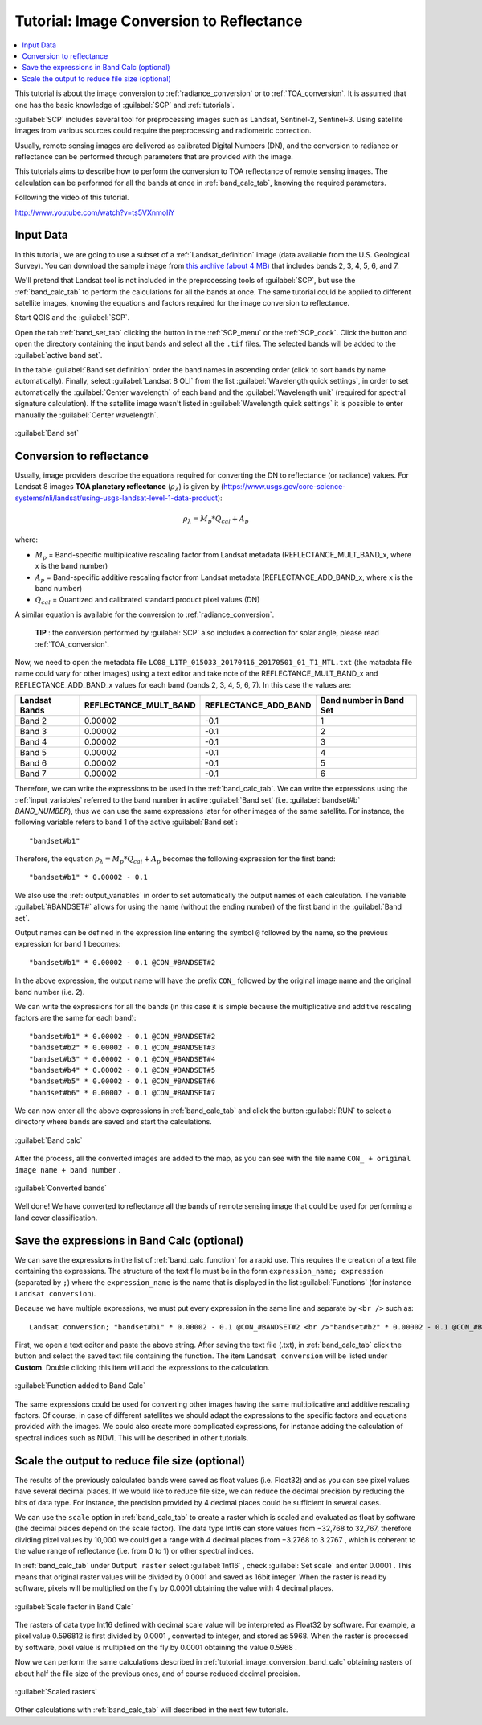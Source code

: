 .. _thematic_tutorial_image_conversion:

***************************************************************
Tutorial: Image Conversion to Reflectance
***************************************************************

.. |br| raw:: html

 <br />

.. |add| image:: _static/semiautomaticclassificationplugin_add.png
	:width: 20pt
	
.. |checkbox| image:: _static/checkbox.png
	:width: 18pt
	
.. |pointer| image:: _static/semiautomaticclassificationplugin_pointer_tool.png
	:width: 20pt
	
.. |radiobutton| image:: _static/radiobutton.png
	:width: 18pt
	
.. |reload| image:: _static/semiautomaticclassificationplugin_reload.png
	:width: 20pt
	
.. |reset| image:: _static/semiautomaticclassificationplugin_reset.png
	:width: 20pt
	
.. |remove| image:: _static/semiautomaticclassificationplugin_remove.png
	:width: 20pt
	
.. |run| image:: _static/semiautomaticclassificationplugin_run.png
	:width: 24pt
	
.. |input_number| image:: _static/input_number.jpg
	:width: 20pt
	
.. |input_list| image:: _static/input_list.jpg
	:width: 20pt
	
.. |open_file| image:: _static/semiautomaticclassificationplugin_open_file.png
	:width: 20pt
	
.. |new_file| image:: _static/semiautomaticclassificationplugin_new_file.png
	:width: 20pt
	
.. |open_dir| image:: _static/semiautomaticclassificationplugin_open_dir.png
	:width: 20pt
	
.. |select_all| image:: _static/semiautomaticclassificationplugin_select_all.png
	:width: 20pt
	
.. |move_up| image:: _static/semiautomaticclassificationplugin_move_up.png
	:width: 20pt
	
.. |move_down| image:: _static/semiautomaticclassificationplugin_move_down.png
	:width: 20pt
	
.. |search_images| image:: _static/semiautomaticclassificationplugin_search_images.png
	:width: 20pt

.. |image_preview| image:: _static/semiautomaticclassificationplugin_download_image_preview.png
	:width: 20pt

.. |import| image:: _static/semiautomaticclassificationplugin_import.png
	:width: 20pt
	
.. |export| image:: _static/semiautomaticclassificationplugin_export.png
	:width: 20pt

.. |plus| image:: _static/semiautomaticclassificationplugin_plus.png
	:width: 20pt

.. |order_by_name| image:: _static/semiautomaticclassificationplugin_order_by_name.png
	:width: 20pt

.. |image_overview| image:: _static/semiautomaticclassificationplugin_download_image_overview.png
	:width: 20pt
	
.. |enter| image:: _static/semiautomaticclassificationplugin_enter.png
	:width: 20pt

.. |download| image:: _static/semiautomaticclassificationplugin_download_arrow.png
	:width: 20pt
	
.. |landsat_download| image:: _static/semiautomaticclassificationplugin_landsat8_download_tool.png
	:width: 20pt

.. |sentinel_download| image:: _static/semiautomaticclassificationplugin_sentinel_download_tool.png
	:width: 20pt
	
.. |tools| image:: _static/semiautomaticclassificationplugin_roi_tool.png
	:width: 20pt
	
.. |roi_multiple| image:: _static/semiautomaticclassificationplugin_roi_multiple.png
	:width: 20pt

.. |import_spectral_library| image:: _static/semiautomaticclassificationplugin_import_spectral_library.png
	:width: 20pt
	
.. |export_spectral_library| image:: _static/semiautomaticclassificationplugin_export_spectral_library.png
	:width: 20pt
	
.. |weight_tool| image:: _static/semiautomaticclassificationplugin_weight_tool.png
	:width: 20pt
	
.. |threshold_tool| image:: _static/semiautomaticclassificationplugin_threshold_tool.png
	:width: 20pt
	
.. |LCS_threshold| image:: _static/semiautomaticclassificationplugin_LCS_threshold_tool.png
	:width: 20pt
	
.. |LCS_threshold_set_tool| image:: _static/semiautomaticclassificationplugin_LCS_threshold_set_tool.png
	:width: 20pt
	
.. |preprocessing| image:: _static/semiautomaticclassificationplugin_class_tool.png
	:width: 20pt
	
.. |processing| image:: _static/semiautomaticclassificationplugin_band_processing.png
	:width: 20pt
	
.. |landsat_tool| image:: _static/semiautomaticclassificationplugin_landsat8_tool.png
	:width: 20pt
	
.. |sentinel2_tool| image:: _static/semiautomaticclassificationplugin_sentinel_tool.png
	:width: 20pt
	
.. |aster_tool| image:: _static/semiautomaticclassificationplugin_aster_tool.png
	:width: 20pt
	
.. |split_raster| image:: _static/semiautomaticclassificationplugin_split_raster.png
	:width: 20pt
	
.. |clip_tool| image:: _static/semiautomaticclassificationplugin_clip_tool.png
	:width: 20pt
	
.. |pca_tool| image:: _static/semiautomaticclassificationplugin_pca_tool.png
	:width: 20pt
	
.. |vector_to_raster_tool| image:: _static/semiautomaticclassificationplugin_vector_to_raster_tool.png
	:width: 20pt
	
.. |post_process| image:: _static/semiautomaticclassificationplugin_post_process.png
	:width: 20pt
	
.. |accuracy_tool| image:: _static/semiautomaticclassificationplugin_accuracy_tool.png
	:width: 20pt
	
.. |land_cover_change| image:: _static/semiautomaticclassificationplugin_land_cover_change.png
	:width: 20pt
	
.. |report_tool| image:: _static/semiautomaticclassificationplugin_report_tool.png
	:width: 20pt

.. |class_to_vector_tool| image:: _static/semiautomaticclassificationplugin_class_to_vector_tool.png
	:width: 20pt

.. |reclassification_tool| image:: _static/semiautomaticclassificationplugin_reclassification_tool.png
	:width: 20pt

.. |edit_raster| image:: _static/semiautomaticclassificationplugin_edit_raster.png
	:width: 20pt

.. |undo_edit_raster| image:: _static/semiautomaticclassificationplugin_undo_edit_raster.png
	:width: 20pt

.. |classification_sieve| image:: _static/semiautomaticclassificationplugin_classification_sieve.png
	:width: 20pt

.. |classification_erosion| image:: _static/semiautomaticclassificationplugin_classification_erosion.png
	:width: 20pt

.. |classification_dilation| image:: _static/semiautomaticclassificationplugin_classification_dilation.png
	:width: 20pt

.. |bandcalc_tool| image:: _static/semiautomaticclassificationplugin_bandcalc_tool.png
	:width: 20pt
	
.. |batch_tool| image:: _static/semiautomaticclassificationplugin_batch.png
	:width: 20pt

.. |bandset_tool| image:: _static/semiautomaticclassificationplugin_bandset_tool.png
	:width: 20pt
	
.. |settings_tool| image:: _static/semiautomaticclassificationplugin_settings_tool.png
	:width: 20pt
	
.. |manual_ROI| image:: _static/semiautomaticclassificationplugin_manual_ROI.png
	:width: 20pt

.. |save_roi| image:: _static/semiautomaticclassificationplugin_save_roi.png
	:width: 20pt
	
.. |roi_single| image:: _static/semiautomaticclassificationplugin_roi_single.png
	:width: 20pt
	
.. |roi_redo| image:: _static/semiautomaticclassificationplugin_roi_redo.png
	:width: 20pt

.. |preview| image:: _static/semiautomaticclassificationplugin_preview.png
	:width: 20pt
	
.. |preview_redo| image:: _static/semiautomaticclassificationplugin_preview_redo.png
	:width: 20pt
	
.. |delete_signature| image:: _static/semiautomaticclassificationplugin_delete_signature.png
	:width: 20pt

.. |sign_plot| image:: _static/semiautomaticclassificationplugin_sign_tool.png
	:width: 20pt

.. |cumulative_stretch| image:: _static/semiautomaticclassificationplugin_bandset_cumulative_stretch_tool.png
	:width: 20pt

.. |std_dev_stretch| image:: _static/semiautomaticclassificationplugin_bandset_std_dev_stretch_tool.png
	:width: 20pt

.. |calculate_spectral_distances| image:: _static/semiautomaticclassificationplugin_calculate_spectral_distances.png
	:width: 20pt
	
.. |remove_temp| image:: _static/semiautomaticclassificationplugin_remove_temp.png
	:width: 20pt
	
.. |osm_add| image:: _static/semiautomaticclassificationplugin_osm_add.png
	:width: 20pt

.. contents::
    :depth: 2
    :local:
	

This tutorial is about the image conversion to :ref:`radiance_conversion` or to :ref:`TOA_conversion`.
It is assumed that one has the basic knowledge of :guilabel:`SCP` and :ref:`tutorials`.

:guilabel:`SCP` includes several tool for preprocessing images such as Landsat, Sentinel-2, Sentinel-3.
Using satellite images from various sources could require the preprocessing and radiometric correction.

Usually, remote sensing images are delivered as calibrated Digital Numbers (DN), and the conversion to radiance or reflectance can be performed through parameters that are provided with the image.

This tutorials aims to describe how to perform the conversion to TOA reflectance of remote sensing images.
The calculation can be performed for all the bands at once in :ref:`band_calc_tab`, knowing the required parameters. 

Following the video of this tutorial.

.. raw:: html

	<iframe allowfullscreen="" frameborder="0" height="360" src="http://www.youtube.com/embed/ts5VXnmoIiY?rel=0" width="100%"></iframe>

http://www.youtube.com/watch?v=ts5VXnmoIiY


.. _tutorial_image_conversion_input_data:

Input Data
-------------------------

In this tutorial, we are going to use a subset of a :ref:`Landsat_definition` image (data available from the U.S. Geological Survey).
You can download the sample image from `this archive (about 4 MB) <https://docs.google.com/uc?id=18CXceeQrjxQoM5Z80kvlvdTI4SmVBDZn>`_ that includes bands 2, 3, 4, 5, 6, and 7.

We'll pretend that Landsat tool is not included in the preprocessing tools of :guilabel:`SCP`, but use the :ref:`band_calc_tab` to perform the calculations for all the bands at once.
The same tutorial could be applied to different satellite images, knowing the equations and factors required for the image conversion to reflectance.

Start QGIS and the :guilabel:`SCP`.

Open the tab :ref:`band_set_tab` clicking the button |bandset_tool| in the :ref:`SCP_menu` or the :ref:`SCP_dock`.
Click the button |open_file| and open the directory containing the input bands and select all the ``.tif`` files.
The selected bands will be added to the :guilabel:`active band set`.

In the table :guilabel:`Band set definition` order the band names in ascending order (click |order_by_name| to sort bands by name automatically).
Finally, select :guilabel:`Landsat 8 OLI` from the list :guilabel:`Wavelength quick settings`, in order to set automatically the :guilabel:`Center wavelength` of each band and the :guilabel:`Wavelength unit` (required for spectral signature calculation).
If the satellite image wasn't listed in :guilabel:`Wavelength quick settings` it is possible to enter manually the :guilabel:`Center wavelength`.

.. figure:: _static/tutorial_image_conversion/tutorial_image_conversion_band_set.jpg
	:align: center
	:width: 600pt
	
	:guilabel:`Band set`
	
	
.. _tutorial_image_conversion_band_calc:

Conversion to reflectance
------------------------------------------------------

Usually, image providers describe the equations required for converting the DN to reflectance (or radiance) values.
For Landsat 8 images **TOA planetary reflectance** (:math:`\rho_{\lambda}`) is given by (https://www.usgs.gov/core-science-systems/nli/landsat/using-usgs-landsat-level-1-data-product):

.. math::

	\rho_{\lambda} = M_{p} * Q_{cal} + A_{p}

where:

* :math:`M_{p}` = Band-specific multiplicative rescaling factor from Landsat metadata (REFLECTANCE_MULT_BAND_x, where x is the band number)
* :math:`A_{p}` = Band-specific additive rescaling factor from Landsat metadata (REFLECTANCE_ADD_BAND_x, where x is the band number)
* :math:`Q_{cal}` = Quantized and calibrated standard product pixel values (DN)

A similar equation is available for the conversion to :ref:`radiance_conversion`.

	**TIP** : the conversion performed by :guilabel:`SCP` also includes a correction for solar angle, please read :ref:`TOA_conversion`.

Now, we need to open the metadata file ``LC08_L1TP_015033_20170416_20170501_01_T1_MTL.txt`` (the matadata file name could vary for other images) using a text editor and take note of the REFLECTANCE_MULT_BAND_x and REFLECTANCE_ADD_BAND_x values for each band (bands 2, 3, 4, 5, 6, 7).
In this case the values are:

+-------------------------------------+-------------------------------------+------------------------+------------------------+
| Landsat Bands                       | REFLECTANCE_MULT_BAND               | REFLECTANCE_ADD_BAND   | Band number in Band Set|
+=====================================+=====================================+========================+========================+
| Band 2                              | 0.00002                             |  -0.1                  |  1                     |
+-------------------------------------+-------------------------------------+------------------------+------------------------+
| Band 3                              | 0.00002                             |  -0.1                  |  2                     |
+-------------------------------------+-------------------------------------+------------------------+------------------------+
| Band 4                              | 0.00002                             |  -0.1                  |  3                     |
+-------------------------------------+-------------------------------------+------------------------+------------------------+
| Band 5                              | 0.00002                             |  -0.1                  |  4                     |
+-------------------------------------+-------------------------------------+------------------------+------------------------+
| Band 6                              | 0.00002                             |  -0.1                  |  5                     |
+-------------------------------------+-------------------------------------+------------------------+------------------------+
| Band 7                              | 0.00002                             |  -0.1                  |  6                     |
+-------------------------------------+-------------------------------------+------------------------+------------------------+

Therefore, we can write the expressions to be used in the :ref:`band_calc_tab`.
We can write the expressions using the :ref:`input_variables` referred to the band number in active :guilabel:`Band set` (i.e. :guilabel:`bandset#b` `BAND_NUMBER`), thus we can use the same expressions later for other images of the same satellite.
For instance, the following variable refers to band 1 of the active :guilabel:`Band set`::

	"bandset#b1"

Therefore, the equation :math:`\rho_{\lambda} = M_{p} * Q_{cal} + A_{p}` becomes the following expression for the first band::

	"bandset#b1" * 0.00002 - 0.1 

We also use the :ref:`output_variables` in order to set automatically the output names of each calculation.
The variable :guilabel:`#BANDSET#` allows for using the name (without the ending number) of the first band in the :guilabel:`Band set`.

Output names can be defined in the expression line entering the symbol ``@`` followed by the name, so the previous expression for band 1 becomes::

	"bandset#b1" * 0.00002 - 0.1 @CON_#BANDSET#2
	
In the above expression, the output name will have the prefix ``CON_`` followed by the original image name and the original band number (i.e. 2).

We can write the expressions for all the bands (in this case it is simple because the multiplicative and additive rescaling factors are the same for each band)::

	"bandset#b1" * 0.00002 - 0.1 @CON_#BANDSET#2
	"bandset#b2" * 0.00002 - 0.1 @CON_#BANDSET#3
	"bandset#b3" * 0.00002 - 0.1 @CON_#BANDSET#4
	"bandset#b4" * 0.00002 - 0.1 @CON_#BANDSET#5
	"bandset#b5" * 0.00002 - 0.1 @CON_#BANDSET#6
	"bandset#b6" * 0.00002 - 0.1 @CON_#BANDSET#7
	
We can now enter all the above expressions in :ref:`band_calc_tab` and click the button :guilabel:`RUN` |run| to select a directory where bands are saved and start the calculations.

.. figure:: _static/tutorial_image_conversion/tutorial_image_conversion_band_calc.jpg
	:align: center
	:width: 600pt
	
	:guilabel:`Band calc`

After the process, all the converted images are added to the map, as you can see with the file name ``CON_ + original image name + band number`` .

.. figure:: _static/tutorial_image_conversion/tutorial_image_conversion_converted.jpg
	:align: center
	:width: 600pt
	
	:guilabel:`Converted bands`
	
	
Well done!
We have converted to reflectance all the bands of remote sensing image that could be used for performing a land cover classification.

.. _tutorial_image_conversion_save_expressions:

Save the expressions in Band Calc (optional)
------------------------------------------------------

We can save the expressions in the list of :ref:`band_calc_function` for a rapid use.
This requires the creation of a text file containing the expressions.
The structure of the text file must be in the form ``expression_name; expression`` (separated by ``;``) where the ``expression_name`` is the name that is displayed in the list :guilabel:`Functions` (for instance ``Landsat conversion``).

Because we have multiple expressions, we must put every expression in the same line and separate by ``<br />`` such as::

	Landsat conversion; "bandset#b1" * 0.00002 - 0.1 @CON_#BANDSET#2 <br />"bandset#b2" * 0.00002 - 0.1 @CON_#BANDSET#3 <br />"bandset#b3" * 0.00002 - 0.1 @CON_#BANDSET#4 <br />"bandset#b4" * 0.00002 - 0.1 @CON_#BANDSET#5 <br />"bandset#b5" * 0.00002 - 0.1 @CON_#BANDSET#6 <br />"bandset#b6" * 0.00002 - 0.1 @CON_#BANDSET#7


First, we open a text editor and paste the above string.
After saving the text file (.txt), in :ref:`band_calc_tab` click the button |open_file| and select the saved text file containing the function.
The item ``Landsat conversion`` will be listed under **Custom**.
Double clicking this item will add the expressions to the calculation. 

.. figure:: _static/tutorial_image_conversion/tutorial_image_conversion_functions.jpg
	:align: center
	:width: 600pt
	
	:guilabel:`Function added to Band Calc`
	
The same expressions could be used for converting other images having the same multiplicative and additive rescaling factors.
Of course, in case of different satellites we should adapt the expressions to the specific factors and equations provided with the images.
We could also create more complicated expressions, for instance adding the calculation of spectral indices such as NDVI.
This will be described in other tutorials.

.. _tutorial_image_conversion_scale_output:

Scale the output to reduce file size (optional)
------------------------------------------------------

The results of the previously calculated bands were saved as float values (i.e. Float32) and as you can see pixel values have several decimal places.
If we would like to reduce file size, we can reduce the decimal precision by reducing the bits of data type.
For instance, the precision provided by 4 decimal places could be sufficient in several cases.
 
We can use the ``scale`` option in :ref:`band_calc_tab` to create a raster which is scaled and evaluated as float by software (the decimal places depend on the scale factor).
The data type Int16 can store values from −32,768 to 32,767, therefore dividing pixel values by 10,000 we could get a range with 4 decimal places from −3.2768 to 3.2767 , which is coherent to the value range of reflectance (i.e. from 0 to 1) or other spectral indices.

In :ref:`band_calc_tab` under ``Output raster`` select :guilabel:`Int16` , check |checkbox| :guilabel:`Set scale` |input_number| and enter 0.0001 .
This means that original raster values will be divided by 0.0001 and saved as 16bit integer.
When the raster is read by software, pixels will be multiplied on the fly by 0.0001 obtaining the value with 4 decimal places.


.. figure:: _static/tutorial_image_conversion/tutorial_image_scale_factor.jpg
	:align: center
	:width: 600pt
	
	:guilabel:`Scale factor in Band Calc`
	
The rasters of data type Int16 defined with decimal scale value will be interpreted as Float32 by software.
For example, a pixel value 0.596812 is first divided by 0.0001 , converted to integer, and stored as 5968.
When the raster is processed by software, pixel value is multiplied on the fly by 0.0001 obtaining the value 0.5968 .

Now we can perform the same calculations described in :ref:`tutorial_image_conversion_band_calc` obtaining rasters of about half the file size of the previous ones, and of course reduced decimal precision.

.. figure:: _static/tutorial_image_conversion/tutorial_image_scaled_rasters.jpg
	:align: center
	:width: 600pt
	
	:guilabel:`Scaled rasters`
	
Other calculations with :ref:`band_calc_tab` will described in the next few tutorials.